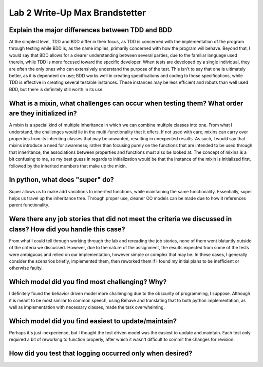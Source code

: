 Lab 2 Write-Up Max Brandstetter
-------------------------------

Explain the major differences between TDD and BDD
=================================================

At the simplest level, TDD and BDD differ in their focus, as TDD is concerned with the implementation of the program through testing while BDD is, as the name implies, primarily concerned with how the program will behave.  Beyond that, I would say that BDD allows for a clearer understanding between several parties, due to the familiar language used therein, while TDD is more focused toward the specific developer.  When tests are developed by a single individual, they are often the only ones who can extensively understand the purpose of the test.  This isn't to say that one is ultimately better, as it is dependent on use; BDD works well in creating specifications and coding to those specifications, while TDD is effective in creating several testable instances.  These instances may be less efficient and robuts than well used BDD, but there is definitely still worth in its use.

What is a mixin, what challenges can occur when testing them?  What order are they initialized in?
==================================================================================================

A mixin is a special kind of multiple inheritance in which we can combine multiple classes into one.  From what I understand, the challenges would lie in the multi-functionality that it offers.  If not used with care, mixins can carry over properties from its inheriting classes that may be unwanted, resulting in unexpected results.  As such, I would say that mixins introduce a need for awareness; rather than focusing purely on the functions that are intended to be used through that inheritance, the associations between properties and functions must also be looked at.  The concept of mixins is a bit confusing to me, so my best guess in regards to initialization would be that the instance of the mixin is initialized first, followed by the inherited members that make up the mixin.  

In python, what does "super" do?
================================

Super allows us to make add variations to inherited functions, while maintaining the same functionality.  Essentially, super helps us travel up the inheritance tree.  Through proper use, cleaner OO models can be made due to how it references parent functionality.

Were there any job stories that did not meet the criteria we discussed in class?  How did you handle this case?
===============================================================================================================

From what I could tell through working through the lab and rereading the job stories, none of them went blatantly outside of the criteria we discussed.  However, due to the nature of the assignment, the results expected from some of the tests were ambiguous and relied on our implementation, however simple or complex that may be.  In these cases, I generally consider the scenarios briefly, implemented them, then reworked them if I found my initial plans to be inefficient or otherwise faulty.

Which model did you find most challenging?  Why?
================================================

I definitely found the behavior driven model more challenging due to the obscurity of programming, I suppose.  Although it is meant to be most similar to common speech, using Behave and translating that to both python implementation, as well as implementation with necessary classes, made the task overwhelming.

Which model did you find easiest to update/maintain?
====================================================

Perhaps it's just inexperience, but I thought the test driven model was the easiest to update and maintain.  Each test only required a bit of reworking to function properly, after which it wasn't difficult to commit the changes for revision.

How did you test that logging occurred only when desired?
=========================================================

